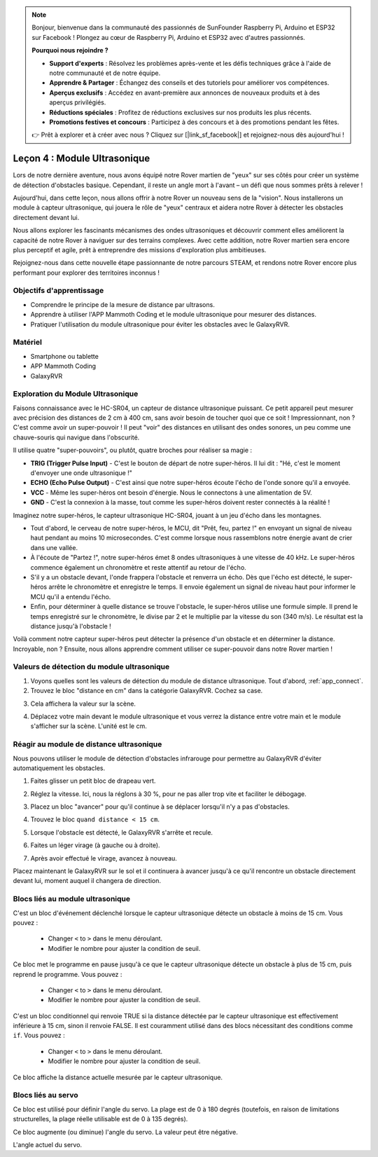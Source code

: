 .. note::

    Bonjour, bienvenue dans la communauté des passionnés de SunFounder Raspberry Pi, Arduino et ESP32 sur Facebook ! Plongez au cœur de Raspberry Pi, Arduino et ESP32 avec d'autres passionnés.

    **Pourquoi nous rejoindre ?**

    - **Support d'experts** : Résolvez les problèmes après-vente et les défis techniques grâce à l'aide de notre communauté et de notre équipe.
    - **Apprendre & Partager** : Échangez des conseils et des tutoriels pour améliorer vos compétences.
    - **Aperçus exclusifs** : Accédez en avant-première aux annonces de nouveaux produits et à des aperçus privilégiés.
    - **Réductions spéciales** : Profitez de réductions exclusives sur nos produits les plus récents.
    - **Promotions festives et concours** : Participez à des concours et à des promotions pendant les fêtes.

    👉 Prêt à explorer et à créer avec nous ? Cliquez sur [|link_sf_facebook|] et rejoignez-nous dès aujourd'hui !


Leçon 4 : Module Ultrasonique
==================================

Lors de notre dernière aventure, nous avons équipé notre Rover martien de "yeux" sur ses côtés pour créer un système de détection d'obstacles basique. Cependant, il reste un angle mort à l'avant – un défi que nous sommes prêts à relever !

Aujourd'hui, dans cette leçon, nous allons offrir à notre Rover un nouveau sens de la "vision". Nous installerons un module à capteur ultrasonique, qui jouera le rôle de "yeux" centraux et aidera notre Rover à détecter les obstacles directement devant lui.

Nous allons explorer les fascinants mécanismes des ondes ultrasoniques et découvrir comment elles améliorent la capacité de notre Rover à naviguer sur des terrains complexes. Avec cette addition, notre Rover martien sera encore plus perceptif et agile, prêt à entreprendre des missions d'exploration plus ambitieuses.

Rejoignez-nous dans cette nouvelle étape passionnante de notre parcours STEAM, et rendons notre Rover encore plus performant pour explorer des territoires inconnus !

.. raw:: html

   <video width="600" loop autoplay muted>
      <source src="../_static/video/ultrasonic_avoid.mp4" type="video/mp4">
      Your browser does not support the video tag.
   </video>


Objectifs d'apprentissage
----------------------------

* Comprendre le principe de la mesure de distance par ultrasons.
* Apprendre à utiliser l'APP Mammoth Coding et le module ultrasonique pour mesurer des distances.
* Pratiquer l'utilisation du module ultrasonique pour éviter les obstacles avec le GalaxyRVR.

Matériel
-------------

* Smartphone ou tablette
* APP Mammoth Coding
* GalaxyRVR

Exploration du Module Ultrasonique
--------------------------------------------

Faisons connaissance avec le HC-SR04, un capteur de distance ultrasonique puissant. Ce petit appareil peut mesurer avec précision des distances de 2 cm à 400 cm, sans avoir besoin de toucher quoi que ce soit ! Impressionnant, non ? C'est comme avoir un super-pouvoir ! Il peut "voir" des distances en utilisant des ondes sonores, un peu comme une chauve-souris qui navigue dans l'obscurité.

Il utilise quatre "super-pouvoirs", ou plutôt, quatre broches pour réaliser sa magie :

.. image:: ../img/ultrasonic_pic.png
    :width: 400
    :align: center

* **TRIG (Trigger Pulse Input)** - C'est le bouton de départ de notre super-héros. Il lui dit : "Hé, c'est le moment d'envoyer une onde ultrasonique !"
* **ECHO (Echo Pulse Output)** - C'est ainsi que notre super-héros écoute l'écho de l'onde sonore qu'il a envoyée.
* **VCC** - Même les super-héros ont besoin d'énergie. Nous le connectons à une alimentation de 5V.
* **GND** - C'est la connexion à la masse, tout comme les super-héros doivent rester connectés à la réalité !

Imaginez notre super-héros, le capteur ultrasonique HC-SR04, jouant à un jeu d'écho dans les montagnes.

.. image:: ../img/ultrasonic_prin.jpg
    :width: 800

* Tout d'abord, le cerveau de notre super-héros, le MCU, dit "Prêt, feu, partez !" en envoyant un signal de niveau haut pendant au moins 10 microsecondes. C'est comme lorsque nous rassemblons notre énergie avant de crier dans une vallée.
* À l'écoute de "Partez !", notre super-héros émet 8 ondes ultrasoniques à une vitesse de 40 kHz. Le super-héros commence également un chronomètre et reste attentif au retour de l'écho.
* S'il y a un obstacle devant, l'onde frappera l'obstacle et renverra un écho. Dès que l'écho est détecté, le super-héros arrête le chronomètre et enregistre le temps. Il envoie également un signal de niveau haut pour informer le MCU qu'il a entendu l'écho.
* Enfin, pour déterminer à quelle distance se trouve l'obstacle, le super-héros utilise une formule simple. Il prend le temps enregistré sur le chronomètre, le divise par 2 et le multiplie par la vitesse du son (340 m/s). Le résultat est la distance jusqu'à l'obstacle !

Voilà comment notre capteur super-héros peut détecter la présence d'un obstacle et en déterminer la distance. Incroyable, non ? Ensuite, nous allons apprendre comment utiliser ce super-pouvoir dans notre Rover martien !




Valeurs de détection du module ultrasonique
----------------------------------------------------------

1. Voyons quelles sont les valeurs de détection du module de distance ultrasonique. Tout d'abord, :ref:`app_connect`.

2. Trouvez le bloc "distance en cm" dans la catégorie GalaxyRVR. Cochez sa case.

.. image:: img/6_ultrasonic_value.png

3. Cela affichera la valeur sur la scène.

.. image:: img/6_ultrasonic_value2.png

4. Déplacez votre main devant le module ultrasonique et vous verrez la distance entre votre main et le module s'afficher sur la scène. L'unité est le cm.

Réagir au module de distance ultrasonique
--------------------------------------------------------------------

Nous pouvons utiliser le module de détection d'obstacles infrarouge pour permettre au GalaxyRVR d'éviter automatiquement les obstacles.

1. Faites glisser un petit bloc de drapeau vert.

.. image:: img/6_ultrasonic_flag.png

2. Réglez la vitesse. Ici, nous la réglons à 30 %, pour ne pas aller trop vite et faciliter le débogage.

.. image:: img/6_ultrasonic_speed.png

3. Placez un bloc "avancer" pour qu'il continue à se déplacer lorsqu'il n'y a pas d'obstacles.

.. image:: img/6_ultrasonic_forward.png

4. Trouvez le bloc ``quand distance < 15 cm``.

.. image:: img/6_ultrasonic_when.png

5. Lorsque l'obstacle est détecté, le GalaxyRVR s'arrête et recule.

.. image:: img/6_ultrasonic_backward.png

6. Faites un léger virage (à gauche ou à droite).

.. image:: img/6_ultrasonic_turn.png

7. Après avoir effectué le virage, avancez à nouveau.

.. image:: img/6_ultrasonic_forward_again.png

Placez maintenant le GalaxyRVR sur le sol et il continuera à avancer jusqu'à ce qu'il rencontre un obstacle directement devant lui, moment auquel il changera de direction.

Blocs liés au module ultrasonique
-------------------------------------------------

.. image:: img/block/ultra_when.png

C'est un bloc d'événement déclenché lorsque le capteur ultrasonique détecte un obstacle à moins de 15 cm. Vous pouvez :

    * Changer ``<`` to ``>`` dans le menu déroulant.
    * Modifier le nombre pour ajuster la condition de seuil.

.. image:: img/block/ultra_wait_until.png

Ce bloc met le programme en pause jusqu'à ce que le capteur ultrasonique détecte un obstacle à plus de 15 cm, puis reprend le programme. Vous pouvez :

    * Changer ``<`` to ``>`` dans le menu déroulant.
    * Modifier le nombre pour ajuster la condition de seuil.

.. image:: img/block/ultra_condition.png

C'est un bloc conditionnel qui renvoie TRUE si la distance détectée par le capteur ultrasonique est effectivement inférieure à 15 cm, sinon il renvoie FALSE. Il est couramment utilisé dans des blocs nécessitant des conditions comme ``if``. Vous pouvez :

    * Changer ``<`` to ``>`` dans le menu déroulant.
    * Modifier le nombre pour ajuster la condition de seuil.

.. image:: img/block/ultra_value.png

Ce bloc affiche la distance actuelle mesurée par le capteur ultrasonique.




Blocs liés au servo
-------------------------------

.. image:: img/block/servo_set_angle.png

Ce bloc est utilisé pour définir l'angle du servo. La plage est de 0 à 180 degrés (toutefois, en raison de limitations structurelles, la plage réelle utilisable est de 0 à 135 degrés).

.. image:: img/block/servo_increase_angle.png

Ce bloc augmente (ou diminue) l'angle du servo. La valeur peut être négative.

.. image:: img/block/servo_value.png

L'angle actuel du servo.


